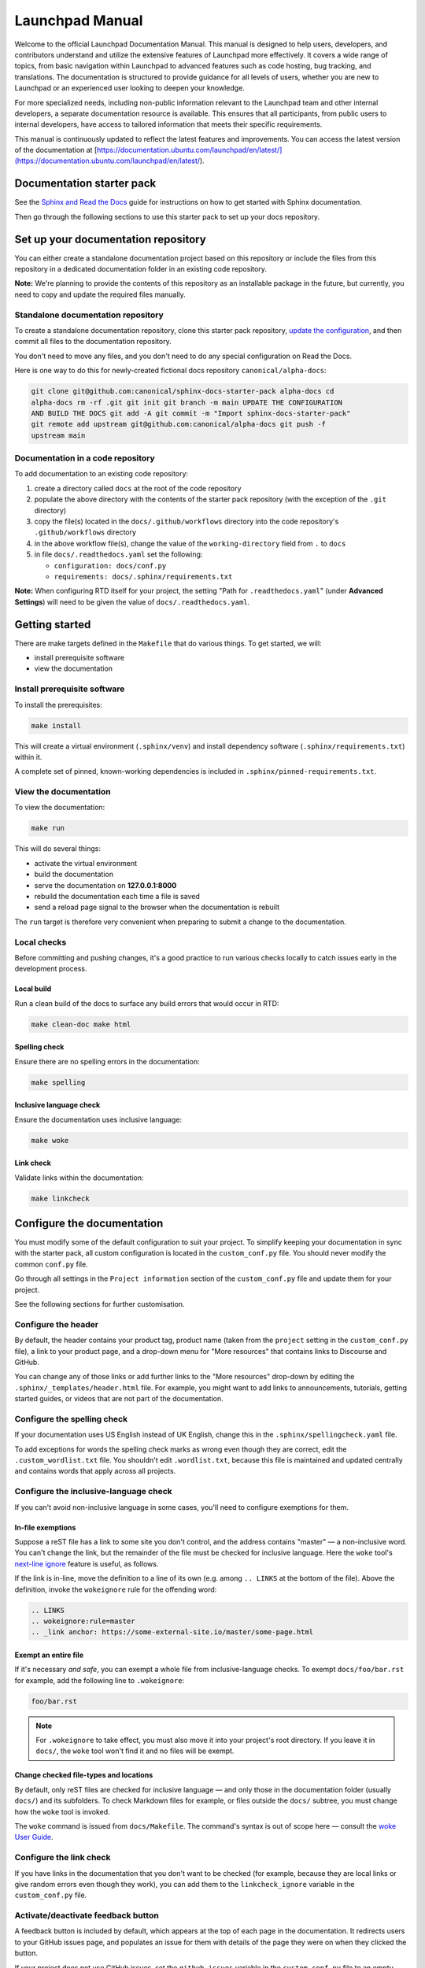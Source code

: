 Launchpad Manual
==============================

Welcome to the official Launchpad Documentation Manual. This manual is designed
to help users, developers, and contributors understand and utilize the extensive
features of Launchpad more effectively. It covers a wide range of topics, from
basic navigation within Launchpad to advanced features such as code hosting, bug
tracking, and translations. The documentation is structured to provide guidance
for all levels of users, whether you are new to Launchpad or an experienced user
looking to deepen your knowledge.

For more specialized needs, including non-public information relevant to the
Launchpad team and other internal developers, a separate documentation resource
is available. This ensures that all participants, from public users to internal
developers, have access to tailored information that meets their specific
requirements.

This manual is continuously updated to reflect the latest features and
improvements. You can access the latest version of the documentation at
[https://documentation.ubuntu.com/launchpad/en/latest/](https://documentation.ubuntu.com/launchpad/en/latest/).

Documentation starter pack
--------------------------

See the `Sphinx and Read the Docs
<https://canonical-documentation-with-sphinx-and-readthedocscom.readthedocs-hosted.com/>`_
guide for instructions on how to get started with Sphinx documentation.

Then go through the following sections to use this starter pack to set up your
docs repository.

Set up your documentation repository
------------------------------------

You can either create a standalone documentation project based on this
repository or include the files from this repository in a dedicated
documentation folder in an existing code repository.

**Note:** We're planning to provide the contents of this repository as an
installable package in the future, but currently, you need to copy and update
the required files manually.

Standalone documentation repository
~~~~~~~~~~~~~~~~~~~~~~~~~~~~~~~~~~~

To create a standalone documentation repository, clone this starter pack
repository, `update the configuration <#configure-the-documentation>`_, and then
commit all files to the documentation repository.

You don't need to move any files, and you don't need to do any special
configuration on Read the Docs.

Here is one way to do this for newly-created fictional docs repository
``canonical/alpha-docs``:

.. code-block:: none

   git clone git@github.com:canonical/sphinx-docs-starter-pack alpha-docs cd
   alpha-docs rm -rf .git git init git branch -m main UPDATE THE CONFIGURATION
   AND BUILD THE DOCS git add -A git commit -m "Import sphinx-docs-starter-pack"
   git remote add upstream git@github.com:canonical/alpha-docs git push -f
   upstream main

Documentation in a code repository
~~~~~~~~~~~~~~~~~~~~~~~~~~~~~~~~~~

To add documentation to an existing code repository:

#. create a directory called ``docs`` at the root of the code repository
#. populate the above directory with the contents of the starter pack repository
   (with the exception of the ``.git`` directory)
#. copy the file(s) located in the ``docs/.github/workflows`` directory into the
   code repository's ``.github/workflows`` directory
#. in the above workflow file(s), change the value of the ``working-directory``
   field from ``.`` to ``docs``
#. in file ``docs/.readthedocs.yaml`` set the following:

   * ``configuration: docs/conf.py``
   * ``requirements: docs/.sphinx/requirements.txt``

**Note:** When configuring RTD itself for your project, the setting "Path for
``.readthedocs.yaml``" (under **Advanced Settings**) will need to be given the
value of ``docs/.readthedocs.yaml``.

Getting started
---------------

There are make targets defined in the ``Makefile`` that do various things. To
get started, we will:

* install prerequisite software
* view the documentation

Install prerequisite software
~~~~~~~~~~~~~~~~~~~~~~~~~~~~~

To install the prerequisites:

.. code-block:: none

   make install

This will create a virtual environment (``.sphinx/venv``) and install dependency
software (``.sphinx/requirements.txt``) within it.

A complete set of pinned, known-working dependencies is included in
``.sphinx/pinned-requirements.txt``.

View the documentation
~~~~~~~~~~~~~~~~~~~~~~

To view the documentation:

.. code-block:: none

   make run

This will do several things:

* activate the virtual environment
* build the documentation
* serve the documentation on **127.0.0.1:8000**
* rebuild the documentation each time a file is saved
* send a reload page signal to the browser when the documentation is rebuilt

The ``run`` target is therefore very convenient when preparing to submit a
change to the documentation.

Local checks
~~~~~~~~~~~~

Before committing and pushing changes, it's a good practice to run various
checks locally to catch issues early in the development process.

Local build
^^^^^^^^^^^

Run a clean build of the docs to surface any build errors that would occur in
RTD:

.. code-block:: none

   make clean-doc make html

Spelling check
^^^^^^^^^^^^^^

Ensure there are no spelling errors in the documentation:

.. code-block:: shell

   make spelling

Inclusive language check
^^^^^^^^^^^^^^^^^^^^^^^^

Ensure the documentation uses inclusive language:

.. code-block:: shell

   make woke

Link check
^^^^^^^^^^

Validate links within the documentation:

.. code-block:: shell

   make linkcheck

Configure the documentation
---------------------------

You must modify some of the default configuration to suit your project. To
simplify keeping your documentation in sync with the starter pack, all custom
configuration is located in the ``custom_conf.py`` file. You should never modify
the common ``conf.py`` file.

Go through all settings in the ``Project information`` section of the
``custom_conf.py`` file and update them for your project.

See the following sections for further customisation.

Configure the header
~~~~~~~~~~~~~~~~~~~~

By default, the header contains your product tag, product name (taken from the
``project`` setting in the ``custom_conf.py`` file), a link to your product
page, and a drop-down menu for "More resources" that contains links to Discourse
and GitHub.

You can change any of those links or add further links to the "More resources"
drop-down by editing the ``.sphinx/_templates/header.html`` file. For example,
you might want to add links to announcements, tutorials, getting started guides,
or videos that are not part of the documentation.

Configure the spelling check
~~~~~~~~~~~~~~~~~~~~~~~~~~~~

If your documentation uses US English instead of UK English, change this in the
``.sphinx/spellingcheck.yaml`` file.

To add exceptions for words the spelling check marks as wrong even though they
are correct, edit the ``.custom_wordlist.txt`` file. You shouldn't edit
``.wordlist.txt``, because this file is maintained and updated centrally and
contains words that apply across all projects.

Configure the inclusive-language check
~~~~~~~~~~~~~~~~~~~~~~~~~~~~~~~~~~~~~~

If you can't avoid non-inclusive language in some cases, you'll need to
configure exemptions for them.

In-file exemptions
^^^^^^^^^^^^^^^^^^

Suppose a reST file has a link to some site you don't control, and the address
contains "\m\a\s\t\e\r" — a non-inclusive word. You can't change the link, but
the remainder of the file must be checked for inclusive language. Here the
``woke`` tool's `next-line ignore
<https://docs.getwoke.tech/ignore/#in-line-and-next-line-ignoring>`_ feature is
useful, as follows.

If the link is in-line, move the definition to a line of its own (e.g. among
``.. LINKS`` at the bottom of the file). Above the definition, invoke the
``wokeignore`` rule for the offending word:

.. code-block:: ReST

   .. LINKS
   .. wokeignore:rule=master
   .. _link anchor: https://some-external-site.io/master/some-page.html

Exempt an entire file
^^^^^^^^^^^^^^^^^^^^^

If it's necessary *and safe*, you can exempt a whole file from
inclusive-language checks. To exempt ``docs/foo/bar.rst`` for example, add the
following line to ``.wokeignore``:

.. code-block:: none

   foo/bar.rst

.. note::

   For ``.wokeignore`` to take effect, you must also move it into your project's
   root directory. If you leave it in ``docs/``, the ``woke`` tool won't find it
   and no files will be exempt.

Change checked file-types and locations
^^^^^^^^^^^^^^^^^^^^^^^^^^^^^^^^^^^^^^^

By default, only reST files are checked for inclusive language — and only those
in the documentation folder (usually ``docs/``) and its subfolders. To check
Markdown files for example, or files outside the ``docs/`` subtree, you must
change how the ``woke`` tool is invoked.

The ``woke`` command is issued from ``docs/Makefile``. The command's syntax is
out of scope here — consult the `woke User Guide
<https://docs.getwoke.tech/usage/#file-globs>`_.

Configure the link check
~~~~~~~~~~~~~~~~~~~~~~~~

If you have links in the documentation that you don't want to be checked (for
example, because they are local links or give random errors even though they
work), you can add them to the ``linkcheck_ignore`` variable in the
``custom_conf.py`` file.

Activate/deactivate feedback button
~~~~~~~~~~~~~~~~~~~~~~~~~~~~~~~~~~~

A feedback button is included by default, which appears at the top of each page
in the documentation. It redirects users to your GitHub issues page, and
populates an issue for them with details of the page they were on when they
clicked the button.

If your project does not use GitHub issues, set the ``github_issues`` variable
in the ``custom_conf.py`` file to an empty value to disable both the feedback
button and the issue link in the footer. If you want to deactivate only the
feedback button, but keep the link in the footer, set
``disable_feedback_button`` in the ``custom_conf.py`` file to ``True``.

Add redirects
~~~~~~~~~~~~~

You can add redirects to make sure existing links and bookmarks continue working
when you move files around. To do so, specify the old and new paths in the
``redirects`` setting of the ``custom_conf.py`` file.

Add custom configuration
~~~~~~~~~~~~~~~~~~~~~~~~

To add custom configurations for your project, see the ``Additions to default
configuration`` and ``Additional configuration`` sections in the
``custom_conf.py`` file. These can be used to extend or override the common
configuration, or to define additional configuration that is not covered by the
common ``conf.py`` file.

(Optional) Synchronise GitHub issues to Jira
--------------------------------------------

If you wish to sync issues from your documentation repository on GitHub to your
Jira board, configure the `GitHub/Jira sync bot
<https://github.com/canonical/gh-jira-sync-bot>`_ by editing the
``.github/workflows/.jira_sync_config.yaml`` file appropriately. In addition to
updating this file, you must also apply server configuration for this feature to
work. For more information, see `server configuration details
<https://github.com/canonical/gh-jira-sync-bot#server-configuration>`_ for the
GitHub/Jira sync bot.

The ``.jira_sync_config.yaml`` file that is included in the starter pack
contains configuration for syncing issues from the starter pack repository to
its documentation Jira board. Therefore, it does not work out of the box for
other repositories in GitHub, and you must update it if you want to use the
synchronisation feature.

Change log
----------

See the `change log
<https://github.com/canonical/sphinx-docs-starter-pack/wiki/Change-log>`_ for a
list of relevant changes to the starter pack.
